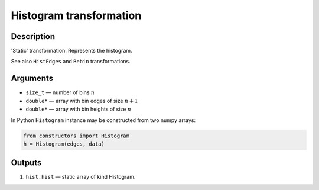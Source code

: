 Histogram transformation
~~~~~~~~~~~~~~~~~~~~~~~~

Description
^^^^^^^^^^^
'Static' transformation. Represents the histogram.

See also ``HistEdges`` and ``Rebin`` transformations.

Arguments
^^^^^^^^^

* ``size_t`` — number of bins :math:`n`
* ``double*`` — array with bin edges of size :math:`n+1`
* ``double*`` — array with bin heights of size :math:`n`

In Python ``Histogram`` instance may be constructed from two numpy arrays:

.. code-block:: ipython

   from constructors import Histogram
   h = Histogram(edges, data)

Outputs
^^^^^^^

1) ``hist.hist`` — static array of kind Histogram.

